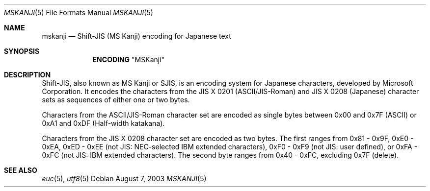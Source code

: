 .\" Copyright (c) 2002, 2003 Tim J. Robbins
.\" All rights reserved.
.\"
.\" Redistribution and use in source and binary forms, with or without
.\" modification, are permitted provided that the following conditions
.\" are met:
.\" 1. Redistributions of source code must retain the above copyright
.\"    notice, this list of conditions and the following disclaimer.
.\" 2. Redistributions in binary form must reproduce the above copyright
.\"    notice, this list of conditions and the following disclaimer in the
.\"    documentation and/or other materials provided with the distribution.
.\"
.\" THIS SOFTWARE IS PROVIDED BY THE AUTHOR AND CONTRIBUTORS ``AS IS'' AND
.\" ANY EXPRESS OR IMPLIED WARRANTIES, INCLUDING, BUT NOT LIMITED TO, THE
.\" IMPLIED WARRANTIES OF MERCHANTABILITY AND FITNESS FOR A PARTICULAR PURPOSE
.\" ARE DISCLAIMED.  IN NO EVENT SHALL THE AUTHOR OR CONTRIBUTORS BE LIABLE
.\" FOR ANY DIRECT, INDIRECT, INCIDENTAL, SPECIAL, EXEMPLARY, OR CONSEQUENTIAL
.\" DAMAGES (INCLUDING, BUT NOT LIMITED TO, PROCUREMENT OF SUBSTITUTE GOODS
.\" OR SERVICES; LOSS OF USE, DATA, OR PROFITS; OR BUSINESS INTERRUPTION)
.\" HOWEVER CAUSED AND ON ANY THEORY OF LIABILITY, WHETHER IN CONTRACT, STRICT
.\" LIABILITY, OR TORT (INCLUDING NEGLIGENCE OR OTHERWISE) ARISING IN ANY WAY
.\" OUT OF THE USE OF THIS SOFTWARE, EVEN IF ADVISED OF THE POSSIBILITY OF
.\" SUCH DAMAGE.
.\"
.\" $FreeBSD: stable/11/lib/libc/locale/mskanji.5 131608 2004-07-05 06:39:03Z ru $
.\"
.Dd August 7, 2003
.Dt MSKANJI 5
.Os
.Sh NAME
.Nm mskanji
.Nd "Shift-JIS (MS Kanji) encoding for Japanese text"
.Sh SYNOPSIS
.Nm ENCODING
.Qq MSKanji
.Sh DESCRIPTION
Shift-JIS, also known as MS Kanji or SJIS, is an encoding system for
Japanese characters, developed by Microsoft Corporation.
It encodes the characters from the
.Tn JIS
X 0201 (ASCII/JIS-Roman) and
.Tn JIS
X 0208 (Japanese) character sets as sequences of either one or two bytes.
.Pp
Characters from the
.Tn ASCII Ns
/JIS-Roman character set are encoded as single bytes between 0x00 and 0x7F
(ASCII) or 0xA1 and 0xDF (Half-width katakana).
.Pp
Characters from the
.Tn JIS
X 0208 character set are encoded as two bytes.
The first ranges from
0x81 - 0x9F, 0xE0 - 0xEA, 0xED - 0xEE (not
.Tn JIS :
.Tn NEC Ns - Ns
selected
.Tn IBM
extended characters),
0xF0 - 0xF9 (not
.Tn JIS :
user defined),
or 0xFA - 0xFC (not
.Tn JIS :
.Tn IBM
extended characters).
The second byte ranges from 0x40 - 0xFC, excluding 0x7F (delete).
.Sh SEE ALSO
.Xr euc 5 ,
.Xr utf8 5
